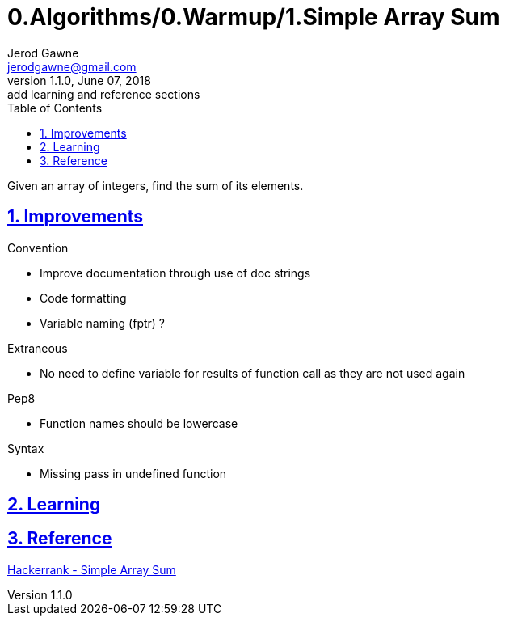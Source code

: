 :doctitle: 0.Algorithms/0.Warmup/1.Simple Array Sum

:author: Jerod Gawne
:email: jerodgawne@gmail.com
:docdate: June 07, 2018

:description: Python, simple array sum, easy, score 10
:summary: Given an array of integers, find the sum of its elements.
:keywords: python, array, sum
:src-uri:

:revnumber: 1.1.0
:revdate: June 07, 2018
:revremark: add learning and reference sections

:doctype: article
:library: Asciidoctor
:source-highlighter: highlight.js
:sectanchors:
:sectlinks:
:sectnums:
:toc:

{summary}

== Improvements
.Convention
* Improve documentation through use of doc strings
* Code formatting
* Variable naming (fptr) ?

.Extraneous
* No need to define variable for results of function call as they are not used again

.Pep8
* Function names should be lowercase

.Syntax
* Missing pass in undefined function

== Learning

== Reference
https://www.hackerrank.com/challenges/simple-array-sum/[Hackerrank - Simple Array Sum]